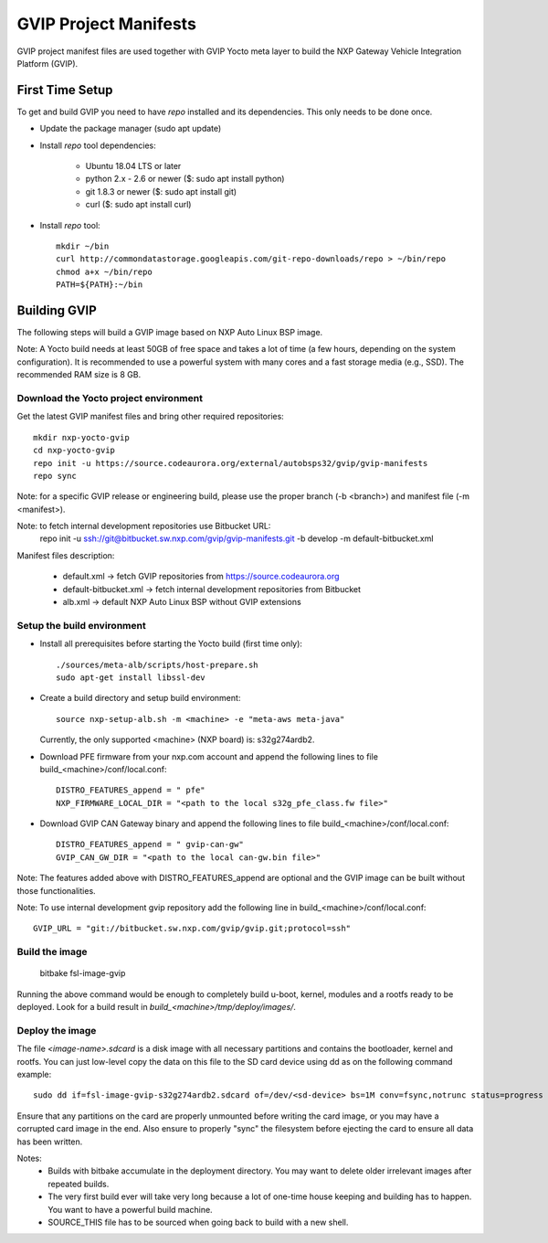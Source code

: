 ======================
GVIP Project Manifests
======================

GVIP project manifest files are used together with GVIP Yocto meta layer to
build the NXP Gateway Vehicle Integration Platform (GVIP).

First Time Setup
================

To get and build GVIP you need to have `repo` installed and its dependencies.
This only needs to be done once.

- Update the package manager (sudo apt update)

- Install `repo` tool dependencies:

   - Ubuntu 18.04 LTS or later
   - python 2.x - 2.6 or newer ($: sudo apt install python)
   - git 1.8.3 or newer ($: sudo apt install git)
   - curl ($: sudo apt install curl)

- Install `repo` tool::

   mkdir ~/bin
   curl http://commondatastorage.googleapis.com/git-repo-downloads/repo > ~/bin/repo
   chmod a+x ~/bin/repo
   PATH=${PATH}:~/bin

Building GVIP
=============

The following steps will build a GVIP image based on NXP Auto Linux BSP image.

Note:
A Yocto build needs at least 50GB of free space and takes a lot of time (a few 
hours, depending on the system configuration). It is recommended to use a 
powerful system with many cores and a fast storage media (e.g., SSD).
The recommended RAM size is 8 GB.

Download the Yocto project environment
--------------------------------------

Get the latest GVIP manifest files and bring other required repositories::

  mkdir nxp-yocto-gvip
  cd nxp-yocto-gvip
  repo init -u https://source.codeaurora.org/external/autobsps32/gvip/gvip-manifests
  repo sync

Note: for a specific GVIP release or engineering build, please use the proper
branch (-b <branch>) and manifest file (-m <manifest>).

Note: to fetch internal development repositories use Bitbucket URL:
  repo init -u ssh://git@bitbucket.sw.nxp.com/gvip/gvip-manifests.git -b develop -m default-bitbucket.xml

Manifest files description:

 - default.xml -> fetch GVIP repositories from https://source.codeaurora.org
 - default-bitbucket.xml -> fetch internal development repositories from Bitbucket
 - alb.xml -> default NXP Auto Linux BSP without GVIP extensions

Setup the build environment
---------------------------

- Install all prerequisites before starting the Yocto build (first time only)::
   
   ./sources/meta-alb/scripts/host-prepare.sh
   sudo apt-get install libssl-dev

- Create a build directory and setup build environment::

   source nxp-setup-alb.sh -m <machine> -e "meta-aws meta-java"

  Currently, the only supported <machine> (NXP board) is: s32g274ardb2.

- Download PFE firmware from your nxp.com account and append the following lines 
  to file build_<machine>/conf/local.conf::

   DISTRO_FEATURES_append = " pfe"
   NXP_FIRMWARE_LOCAL_DIR = "<path to the local s32g_pfe_class.fw file>"

- Download GVIP CAN Gateway binary and append the following lines to file
  build_<machine>/conf/local.conf::
  
   DISTRO_FEATURES_append = " gvip-can-gw"
   GVIP_CAN_GW_DIR = "<path to the local can-gw.bin file>"

Note: The features added above with DISTRO_FEATURES_append are optional and the
GVIP image can be built without those functionalities.

Note: To use internal development gvip repository add the following line in
build_<machine>/conf/local.conf::

  GVIP_URL = "git://bitbucket.sw.nxp.com/gvip/gvip.git;protocol=ssh"

Build the image
---------------

  bitbake fsl-image-gvip
  
Running the above command would be enough to completely build u-boot, kernel,
modules and a rootfs ready to be deployed. Look for a build result in
`build_<machine>/tmp/deploy/images/`.

Deploy the image
----------------

The file `<image-name>.sdcard` is a disk image with all necessary partitions and
contains the bootloader, kernel and rootfs. You can just low-level copy the data
on this file to the SD card device using dd as on the following command example::

  sudo dd if=fsl-image-gvip-s32g274ardb2.sdcard of=/dev/<sd-device> bs=1M conv=fsync,notrunc status=progress && sync

Ensure that any partitions on the card are properly unmounted before writing
the card image, or you may have a corrupted card image in the end.
Also ensure to properly "sync" the filesystem before ejecting the card to ensure
all data has been written.

Notes:
 - Builds with bitbake accumulate in the deployment directory. You may want to
   delete older irrelevant images after repeated builds.

 - The very first build ever will take very long because a lot of one-time house 
   keeping and building has to happen. You want to have a powerful build machine.

 - SOURCE_THIS file has to be sourced when going back to build with a new shell.
